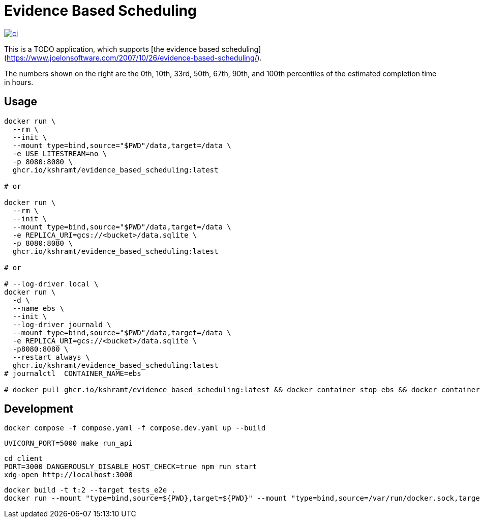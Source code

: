 = Evidence Based Scheduling

image:https://github.com/kshramt/evidence_based_scheduling/actions/workflows/ci.yml/badge.svg["ci", link="https://github.com/kshramt/evidence_based_scheduling/actions/workflows/ci.yml"]

This is a TODO application, which supports [the evidence based scheduling](https://www.joelonsoftware.com/2007/10/26/evidence-based-scheduling/).

The numbers shown on the right are the 0th, 10th, 33rd, 50th, 67th, 90th, and 100th percentiles of the estimated completion time in hours.

== Usage

[source,bash]
----
docker run \
  --rm \
  --init \
  --mount type=bind,source="$PWD"/data,target=/data \
  -e USE_LITESTREAM=no \
  -p 8080:8080 \
  ghcr.io/kshramt/evidence_based_scheduling:latest

# or

docker run \
  --rm \
  --init \
  --mount type=bind,source="$PWD"/data,target=/data \
  -e REPLICA_URI=gcs://<bucket>/data.sqlite \
  -p 8080:8080 \
  ghcr.io/kshramt/evidence_based_scheduling:latest

# or

# --log-driver local \
docker run \
  -d \
  --name ebs \
  --init \
  --log-driver journald \
  --mount type=bind,source="$PWD"/data,target=/data \
  -e REPLICA_URI=gcs://<bucket>/data.sqlite \
  -p8080:8080 \
  --restart always \
  ghcr.io/kshramt/evidence_based_scheduling:latest
# journalctl  CONTAINER_NAME=ebs

# docker pull ghcr.io/kshramt/evidence_based_scheduling:latest && docker container stop ebs && docker container rm ebs
----

== Development

[source,bash]
----
docker compose -f compose.yaml -f compose.dev.yaml up --build
----

[source,bash]
----
UVICORN_PORT=5000 make run_api
----

[source,bash]
----
cd client
PORT=3000 DANGEROUSLY_DISABLE_HOST_CHECK=true npm run start
xdg-open http://localhost:3000
----

[source,bash]
----
docker build -t t:2 --target tests_e2e .
docker run --mount "type=bind,source=${PWD},target=${PWD}" --mount "type=bind,source=/var/run/docker.sock,target=/var/run/docker.sock" --mount type=bind,source="${HOME}/.docker/buildx,target=/root/.docker/buildx" -e MY_HOST=host.docker.internal -e "MY_COMPOSE_DIR=${PWD}" --add-host=host.docker.internal:host-gateway --init --rm t:2 .venv/bin/python3 -m pytest -s src
----
